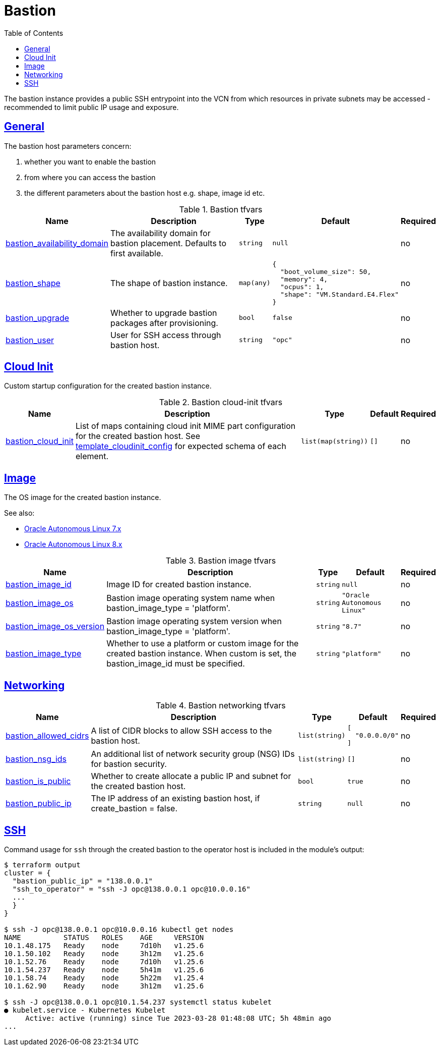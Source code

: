= Bastion
:idprefix:
:idseparator: -
:sectlinks:
:toc: auto
:toclevels: 4

:uri-ca-github: # https://github.com/kubernetes/autoscaler/tree/master/charts/cluster-autoscaler
:uri-ca-oracle: # https://docs.oracle.com/en-us/iaas/Content/ContEng/Tasks/contengautoscalingclusters.htm
:uri-gatekeeper: https://open-policy-agent.github.io/gatekeeper

:uri-oci-ol7-images: https://docs.oracle.com/en-us/iaas/images/autonomous-linux-7x
:uri-oci-ol8-images: https://docs.oracle.com/en-us/iaas/images/autonomous-linux-8x

The bastion instance provides a public SSH entrypoint into the VCN from which resources in private subnets may be accessed - recommended to limit public IP usage and exposure.

== General

.The bastion host parameters concern:
. whether you want to enable the bastion
. from where you can access the bastion
. the different parameters about the bastion host e.g. shape, image id etc.

.Bastion tfvars
[cols="a,a,a,a,a",options="header,autowidth"]
|===
|Name |Description |Type |Default |Required 

|[[input_bastion_availability_domain]] <<input_bastion_availability_domain,bastion_availability_domain>>
|The availability domain for bastion placement. Defaults to first available.
|`string`
|`null`
|no

|[[input_bastion_shape]] <<input_bastion_shape,bastion_shape>>
|The shape of bastion instance.
|`map(any)`
|

[source]
----
{
  "boot_volume_size": 50,
  "memory": 4,
  "ocpus": 1,
  "shape": "VM.Standard.E4.Flex"
}
----

|no

|[[input_bastion_upgrade]] <<input_bastion_upgrade,bastion_upgrade>>
|Whether to upgrade bastion packages after provisioning.
|`bool`
|`false`
|no

|[[input_bastion_user]] <<input_bastion_user,bastion_user>>
|User for SSH access through bastion host.
|`string`
|`"opc"`
|no

|===

== Cloud Init

Custom startup configuration for the created bastion instance.

.Bastion cloud-init tfvars
[cols="a,a,a,a,a",options="header,autowidth"]
|===
|Name |Description |Type |Default |Required 

|[[input_bastion_cloud_init]] <<input_bastion_cloud_init,bastion_cloud_init>>
|List of maps containing cloud init MIME part configuration for the created bastion host. See https://registry.terraform.io/providers/hashicorp/template/latest/docs/data-sources/cloudinit_config.html#part[template_cloudinit_config] for expected schema of each element.
|`list(map(string))`
|`[]`
|no

|===

== Image

The OS image for the created bastion instance.

.See also:
* {uri-oci-ol7-images}[Oracle Autonomous Linux 7.x]
* {uri-oci-ol8-images}[Oracle Autonomous Linux 8.x]

.Bastion image tfvars
[cols="a,a,a,a,a",options="header,autowidth"]
|===
|Name |Description |Type |Default |Required 

|[[input_bastion_image_id]] <<input_bastion_image_id,bastion_image_id>>
|Image ID for created bastion instance.
|`string`
|`null`
|no

|[[input_bastion_image_os]] <<input_bastion_image_os,bastion_image_os>>
|Bastion image operating system name when bastion_image_type = 'platform'.
|`string`
|`"Oracle Autonomous Linux"`
|no

|[[input_bastion_image_os_version]] <<input_bastion_image_os_version,bastion_image_os_version>>
|Bastion image operating system version when bastion_image_type = 'platform'.
|`string`
|`"8.7"`
|no

|[[input_bastion_image_type]] <<input_bastion_image_type,bastion_image_type>>
|Whether to use a platform or custom image for the created bastion instance. When custom is set, the bastion_image_id must be specified.
|`string`
|`"platform"`
|no

|===

== Networking

.Bastion networking tfvars
[cols="a,a,a,a,a",options="header,autowidth"]
|===
|Name |Description |Type |Default |Required 

|[[input_bastion_allowed_cidrs]] <<input_bastion_allowed_cidrs,bastion_allowed_cidrs>>
|A list of CIDR blocks to allow SSH access to the bastion host.
|`list(string)`
|

[source]
----
[
  "0.0.0.0/0"
]
----

|no

|[[input_bastion_nsg_ids]] <<input_bastion_nsg_ids,bastion_nsg_ids>>
|An additional list of network security group (NSG) IDs for bastion security.
|`list(string)`
|`[]`
|no

|[[input_bastion_is_public]] <<input_bastion_is_public,bastion_is_public>>
|Whether to create allocate a public IP and subnet for the created bastion host.
|`bool`
|`true`
|no

|[[input_bastion_public_ip]] <<input_bastion_public_ip,bastion_public_ip>>
|The IP address of an existing bastion host, if create_bastion = false.
|`string`
|`null`
|no

|===

== SSH

.Command usage for `ssh` through the created bastion to the operator host is included in the module's output:
[source]
----
$ terraform output
cluster = {
  "bastion_public_ip" = "138.0.0.1"
  "ssh_to_operator" = "ssh -J opc@138.0.0.1 opc@10.0.0.16"
  ...
  }
}

$ ssh -J opc@138.0.0.1 opc@10.0.0.16 kubectl get nodes
NAME          STATUS   ROLES    AGE     VERSION
10.1.48.175   Ready    node     7d10h   v1.25.6
10.1.50.102   Ready    node     3h12m   v1.25.6
10.1.52.76    Ready    node     7d10h   v1.25.6
10.1.54.237   Ready    node     5h41m   v1.25.6
10.1.58.74    Ready    node     5h22m   v1.25.4
10.1.62.90    Ready    node     3h12m   v1.25.6

$ ssh -J opc@138.0.0.1 opc@10.1.54.237 systemctl status kubelet
● kubelet.service - Kubernetes Kubelet
     Active: active (running) since Tue 2023-03-28 01:48:08 UTC; 5h 48min ago
...
----
